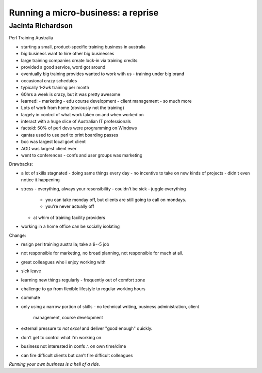 Running a micro-business: a reprise
===================================

Jacinta Richardson
------------------

Perl Training Australia

- starting a small, product-specific training business in australia
- big business want to hire other big businesses
- large training companies create lock-in via training credits
- provided a good service, word got around
- eventually big training provides wanted to work with us
  - training under big brand
- occasional crazy schedules
- typically 1-2wk training per month
- 60hrs a week is crazy, but it was pretty awesome
- learned:
  - marketing
  - edu course development
  - client management
  - so much more

- Lots of work from home (obviously not the training)
- largely in control of what work taken on and when worked on
- interact with a huge slice of Australian IT professionals

- factoid: 50% of perl devs were programming on Windows
- qantas used to use perl to print boarding passes
- bcc was largest local govt client
- AGD was largest client ever

- went to conferences
  - confs and user groups was marketing

Drawbacks:

- a lot of skills stagnated
  - doing same things every day
  - no incentive to take on new kinds of projects
  - didn't even notice it happening

- stress
  - everything, always your resonsibility
  - couldn't be sick
  - juggle everything
    - you can take monday off, but clients are still going to call
      on mondays.
    - you're never actually off
  - at whim of training facility providers

- working in a home office can be socially isolating

Change:

- resign perl training australia; take a 9--5 job
- not responsible for marketing, no broad planning, not responsible
  for much at all.
- great colleagues who i enjoy working with
- sick leave
- learning new things regularly
  - frequently out of comfort zone

- challenge to go from flexible lifestyle to regular working hours
- commute
- only using a narrow portion of skills
  - no technical writing, business administration, client
    management, course development
- external pressure to *not excel* and deliver "good enough"
  quickly.
- don't get to control what I'm working on
- business not interested in confs ∴ on own time/dime
- can fire difficult clients but can't fire difficult colleagues

*Running your own business is a hell of a ride.*
